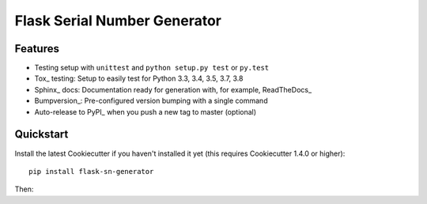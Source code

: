 ======================
Flask Serial Number Generator
======================

Features
--------

* Testing setup with ``unittest`` and ``python setup.py test`` or ``py.test``
* Tox_ testing: Setup to easily test for Python 3.3, 3.4, 3.5, 3.7, 3.8
* Sphinx_ docs: Documentation ready for generation with, for example, ReadTheDocs_
* Bumpversion_: Pre-configured version bumping with a single command
* Auto-release to PyPI_ when you push a new tag to master (optional)

Quickstart
----------

Install the latest Cookiecutter if you haven't installed it yet (this requires
Cookiecutter 1.4.0 or higher)::

    pip install flask-sn-generator


Then:


